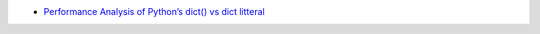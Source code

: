 - `Performance Analysis of Python’s dict() vs dict litteral <https://madebyme.today/blog/python-dict-vs-curly-brackets/>`_
